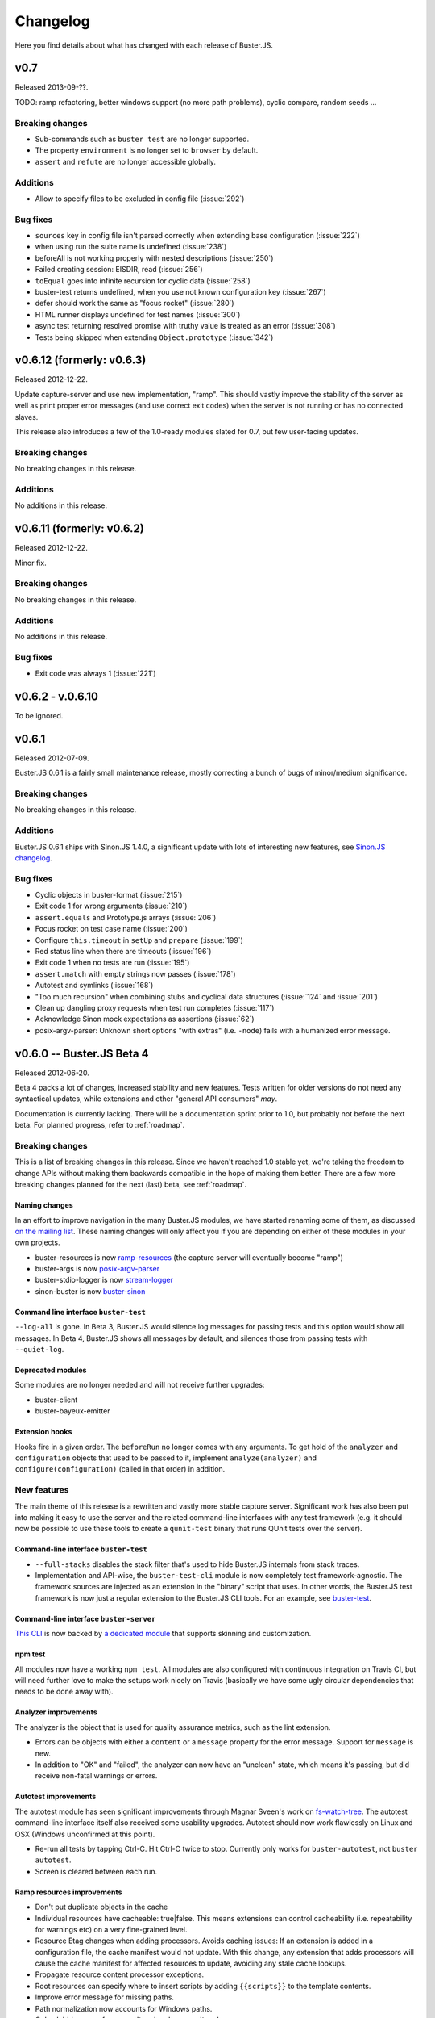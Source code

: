 .. highlight:: javascript

=========
Changelog
=========

Here you find details about what has changed with each release of Buster.JS.

v0.7
====

Released 2013-09-??.

TODO: ramp refactoring, better windows support (no more path problems), cyclic compare, random seeds ...

Breaking changes
----------------

- Sub-commands such as ``buster test`` are no longer supported.
- The property ``environment`` is no longer set to ``browser`` by default.
- ``assert`` and ``refute`` are no longer accessible globally.

Additions
---------

- Allow to specify files to be excluded in config file (:issue:`292`)

Bug fixes
---------

- ``sources`` key in config file isn't parsed correctly when extending base configuration (:issue:`222`)
- when using run the suite name is undefined (:issue:`238`)
- beforeAll is not working properly with nested descriptions (:issue:`250`)
- Failed creating session: EISDIR, read (:issue:`256`)
- ``toEqual`` goes into infinite recursion for cyclic data (:issue:`258`)
- buster-test returns undefined, when you use not known configuration key (:issue:`267`)
- defer should work the same as "focus rocket" (:issue:`280`)
- HTML runner displays undefined for test names (:issue:`300`)
- async test returning resolved promise with truthy value is treated as an error (:issue:`308`)
- Tests being skipped when extending ``Object.prototype`` (:issue:`342`)


v0.6.12 (formerly: v0.6.3)
==========================

Released 2012-12-22.

Update capture-server and use new implementation, "ramp". This should
vastly improve the stability of the server as well as print proper
error messages (and use correct exit codes) when the server is not
running or has no connected slaves.

This release also introduces a few of the 1.0-ready modules slated for
0.7, but few user-facing updates.

Breaking changes
----------------

No breaking changes in this release.

Additions
---------

No additions in this release.


v0.6.11 (formerly: v0.6.2)
==========================

Released 2012-12-22.

Minor fix.

Breaking changes
----------------

No breaking changes in this release.

Additions
---------

No additions in this release.

Bug fixes
---------

- Exit code was always 1 (:issue:`221`)


v0.6.2 - v.0.6.10
=================

To be ignored.


v0.6.1
======

Released 2012-07-09.

Buster.JS 0.6.1 is a fairly small maintenance release, mostly correcting a
bunch of bugs of minor/medium significance.

Breaking changes
----------------

No breaking changes in this release.

Additions
---------

Buster.JS 0.6.1 ships with Sinon.JS 1.4.0, a significant update with lots of
interesting new features, see `Sinon.JS changelog
<http://sinonjs.org/Changelog.txt>`_.

Bug fixes
---------

- Cyclic objects in buster-format (:issue:`215`)

- Exit code 1 for wrong arguments (:issue:`210`)

- ``assert.equals`` and Prototype.js arrays (:issue:`206`)

- Focus rocket on test case name (:issue:`200`)

- Configure ``this.timeout`` in ``setUp`` and ``prepare`` (:issue:`199`)

- Red status line when there are timeouts (:issue:`196`)

- Exit code 1 when no tests are run (:issue:`195`)

- ``assert.match`` with empty strings now passes (:issue:`178`)

- Autotest and symlinks (:issue:`168`)

- "Too much recursion" when combining stubs and cyclical data structures
  (:issue:`124` and :issue:`201`)

- Clean up dangling proxy requests when test run completes (:issue:`117`)

- Acknowledge Sinon mock expectations as assertions (:issue:`62`)

- posix-argv-parser: Unknown short options "with extras" (i.e. ``-node``) fails
  with a humanized error message.


v0.6.0 -- Buster.JS Beta 4
==========================

Released 2012-06-20.

Beta 4 packs a lot of changes, increased stability and new features. Tests
written for older versions do not need any syntactical updates, while
extensions and other "general API consumers" *may*.

Documentation is currently lacking. There will be a documentation sprint prior
to 1.0, but probably not before the next beta. For planned progress, refer to
:ref:`roadmap`.

Breaking changes
----------------

This is a list of breaking changes in this release. Since we haven't reached
1.0 stable yet, we're taking the freedom to change APIs without making them
backwards compatible in the hope of making them better. There are a few more
breaking changes planned for the next (last) beta, see :ref:`roadmap`.

Naming changes
^^^^^^^^^^^^^^

In an effort to improve navigation in the many Buster.JS modules, we have
started renaming some of them, as discussed `on the mailing list
<http://groups.google.com/group/busterjs-dev/browse_thread/thread/454146b98e69eef9>`_.
These naming changes will only affect you if you are depending on either of
these modules in your own projects.

- buster-resources is now `ramp-resources
  <https://github.com/busterjs/ramp-resources>`_ (the capture server will
  eventually become "ramp")
- buster-args is now `posix-argv-parser
  <https://github.com/busterjs/posix-argv-parser>`_
- buster-stdio-logger is now `stream-logger <https://github.com/busterjs/stream-logger>`_
- sinon-buster is now `buster-sinon
  <https://github.com/busterjs/buster-sinon>`_

Command line interface ``buster-test``
^^^^^^^^^^^^^^^^^^^^^^^^^^^^^^^^^^^^^^

``--log-all`` is gone. In Beta 3, Buster.JS would silence log messages for
passing tests and this option would show all messages. In Beta 4, Buster.JS
shows all messages by default, and silences those from passing tests with
``--quiet-log``.

Deprecated modules
^^^^^^^^^^^^^^^^^^

Some modules are no longer needed and will not receive further upgrades:

- buster-client
- buster-bayeux-emitter

Extension hooks
^^^^^^^^^^^^^^^

Hooks fire in a given order. The ``beforeRun`` no longer comes with
any arguments. To get hold of the ``analyzer`` and ``configuration`` objects
that used to be passed to it, implement ``analyze(analyzer)`` and
``configure(configuration)`` (called in that order) in addition.

New features
------------

The main theme of this release is a rewritten and vastly more stable capture
server. Significant work has also been put into making it easy to use the
server and the related command-line interfaces with any test framework (e.g.
it should now be possible to use these tools to create a ``qunit-test``
binary that runs QUnit tests over the server).

Command-line interface ``buster-test``
^^^^^^^^^^^^^^^^^^^^^^^^^^^^^^^^^^^^^^

- ``--full-stacks`` disables the stack filter that's used to hide Buster.JS
  internals from stack traces.

- Implementation and API-wise, the ``buster-test-cli`` module is now completely
  test framework-agnostic. The framework sources are injected as an extension
  in the "binary" script that uses. In other words, the Buster.JS test
  framework is now just a regular extension to the Buster.JS CLI tools.
  For an example, see `buster-test
  <https://github.com/busterjs/buster/blob/v0.6.0/bin/buster-test>`_.

Command-line interface ``buster-server``
^^^^^^^^^^^^^^^^^^^^^^^^^^^^^^^^^^^^^^^^

`This CLI <https://github.com/busterjs/buster/blob/v0.6.0/bin/buster-server>`_
is now backed by `a dedicated module
<https://github.com/busterjs/buster-server-cli>`_ that supports skinning and
customization.

npm test
^^^^^^^^

All modules now have a working ``npm test``. All modules are also configured
with continuous integration on Travis CI, but will need further love to make
the setups work nicely on Travis (basically we have some ugly circular
dependencies that needs to be done away with).

Analyzer improvements
^^^^^^^^^^^^^^^^^^^^^

The analyzer is the object that is used for quality assurance metrics, such as
the lint extension.

- Errors can be objects with either a ``content`` or a ``message`` property for
  the error message. Support for ``message`` is new.

- In addition to "OK" and "failed", the analyzer can now have an "unclean"
  state, which means it's passing, but did receive non-fatal warnings or
  errors.

Autotest improvements
^^^^^^^^^^^^^^^^^^^^^

The autotest module has seen significant improvements through Magnar Sveen's
work on `fs-watch-tree <http://github.com/busterjs/fs-watch-tree>`_.  The
autotest command-line interface itself also received some usability upgrades.
Autotest should now work flawlessly on Linux and OSX (Windows unconfirmed at
this point).

- Re-run all tests by tapping Ctrl-C. Hit Ctrl-C twice to stop. Currently only
  works for ``buster-autotest``, not ``buster autotest``.

- Screen is cleared between each run.

Ramp resources improvements
^^^^^^^^^^^^^^^^^^^^^^^^^^^

- Don't put duplicate objects in the cache

- Individual resources have cacheable: true|false. This means extensions can
  control cacheability (i.e. repeatability for warnings etc) on a very
  fine-grained level.

- Resource Etag changes when adding processors. Avoids caching issues: If an
  extension is added in a configuration file, the cache manifest would not
  update. With this change, any extension that adds processors will cause the
  cache manifest for affected resources to update, avoiding any stale cache
  lookups.

- Propagate resource content processor exceptions.

- Root resources can specify where to insert scripts by adding ``{{scripts}}``
  to the template contents.

- Improve error message for missing paths.

- Path normalization now accounts for Windows paths.

- Only globbing once for ``appendLoad`` and ``prependLoad``.

buster-test improvements (focus rocket!)
^^^^^^^^^^^^^^^^^^^^^^^^^^^^^^^^^^^^^^^^

- Focus rocket: Sort of the opposite of a deferred test. Prepend any test name
  with the focus rocket "=>" and only tests with the rocket will run. See `this
  short screencast on it <http://ascii.io/a/548>`_.

- The dots reporter tracks elapsed time.

- ``buster.testContext`` is now an event emitter, and::

      buster.testContext.on("create", function () {});

  takes over for::

      buster.testCase.onCreate(function () {});

  and::

      buster.spec.onCreate(function () {});

``~/.buster.js``
^^^^^^^^^^^^^^^^

The buster.js configuration file you put in your projects has a strict focus
on project-related settings. This means that it intentionally does not support
personal preferences like ``--color dim``. This is where ``~/.buster.js`` (or
``~/.buster.d/index.js`` if you prefer) enters.  Currently the following
settings can be provided:

- ``test.releaseConsole``. If ``true``, never capture the console.

- ``test.quietLog``. If ``true``, never print log messages for passing tests.

- ``test.color``. One of "dim", "bright" (default) or "none".

To specify preferences, ``~/.buster.js`` (or (``~/.buster.d/index.js``) should
look like this::

    module.exports = {
        "test.color": "dim"

        // More settings as needed
    };

Partial Windows support
^^^^^^^^^^^^^^^^^^^^^^^

:ref:`Windows support <windows>` work is ongoing. In this version,
Node tests with the ``buster-test`` command-line interface is working, while
the server and browser automation part is still not quite there. If you need
Windows support, please consider chipping in.

Argv parsing
^^^^^^^^^^^^

buster-args is now posix-argv-parser and has an overhauled API. Highlights:

- Support for transforms

- Support for types

- New, close-to-stateless API

Various additions
^^^^^^^^^^^^^^^^^

- buster-core Event emitter: it is now safe to remove a listener inside a
  listener.

- buster-core Event emitter: It is now possible to subscribe to all events with
  one call, ``obj.on(function (event, data) {});``

- buster-core: Extracted tmpFile method from buster-configuration.

- buster-format Bug fix: hasOwnProperty issue on IE9.

- buster-lint: Prevent caching of files containing lint.

- buster-sinon: callOrder accepts array of spies.


v0.5.3
======

Released 2012-05-04.

Breaking changes
----------------

- *TODO Fill out*

Additions
---------

- *TODO Fill out*

Bugs
----

- *TODO Fill out*


v0.5.2
======

Released 2012-05-02.

Breaking changes
----------------

No breaking changes in this release.

Additions
---------

- Allow ``--config/-c`` for ``buster test`` to accept a comma separated list of
  configuration files. (:issue:`171`)

- Capture browser page displays how many browsers in total are captured.

Bugs
----

- buster-glob requires a newer glob, which solves a problem with same glob
  patterns in different working directories.

- Use ``path.join`` for cross-platform paths (only partially solved)


v0.5.1
======

Released 2012-04-26.

Breaking changes
----------------

No breaking changes in this release.

Additions
---------

- Only log messages (``buster.log``) for failed tests by default log all with
  ``--log-all``/``-L`` (:issue:`163`)

- Added more detailed information about OS (Sasha Depold,
  `buster-user-agent-parser #1
  <https://github.com/busterjs/buster-user-agent-parser/pull/1>`_,
  `buster-test-cli #1 <https://github.com/busterjs/buster-test-cli/pull/1>`_)

Bugs
----

- ``assert.same`` now is compatible with ES Harmony "egal". ``assert.equals``
  recognizes ``NaN`` as equal to ``NaN``. (:issue:`162`)


v0.5.0 -- Buster.JS Beta 3
==========================

Released 2012-04-17.

Breaking changes
----------------

This is a list of breaking changes in this release. Since we haven't reached
1.0 stable yet, we're taking the freedom to change APIs without making them
backwards compatible in the hope of making them better.

- ``testLibs`` removed, ``testHelpers`` added (:issue:`95`)

  This is a simple change of words. ``testHelpers`` resonates better with most
  uses of the property than ``testLibs``. It behaves like before, meaning that
  e.g. when you run single tests with ``buster test -t test/my-test.js``,
  everything in ``testHelpers`` will still be loaded.

- Some expectations changed names (:issue:`91`)

  We're renaming some expectations, basically to match the expectations in
  Jasmine. We were already pretty close to their API, and being 1:1 means way
  easier migration. Some expectations have also been added, you can find them
  in the "Changes" section below.

  - ``toBeSameAs`` is now ``toBe``. Example: ``expect(true).toBeTruthy()``

  - ``toBeInDelta`` is now ``toBeNear``, aliased to ``toBeCloseTo``. Example:
    ``expect(4.5).toBeCloseTo(4, 0.5)``

  - ``not()`` is now a property, not a function. Example:
    ``expect(false).not.toBeTruthy()``

- Removed assertion

  ``assert.typeOf`` was removed in favor of the more specific ones (e.g.
  ``assert.isString``)

- ``buster.env.path`` is removed

    Use ``buster.env.contextPath`` (was also available before beta 3) instead.
    Note that ``buster.env.contextPath`` does not include a trailing slash.


Additions
---------

- buster-autotest works on all platforms where ``fs.watch`` is supported.
  Autotest is also slightly clever, only running affected tests on each save
  and running the entire suite when going from red to green.

- Adding support for JsTestDriver style
  ``/*:DOC+=<div>test</div>*/`` with the new extension :ref:`buster-html-doc`.
  This extension can be used both in vanilla buster tests and alongside
  :ref:`buster-jstestdriver`. (:issue:`47`)

- The body of the testbed HTML in browser tests will now reset between each
  test run. It will not be cleared out entirely, it will be set to what it was
  initially. Note: this is not yet fixed in :ref:`buster-static`. (:issue:`74`)

- Added new expectations ``toContain``, ``toBeTruthy`` and ``toBeFalsy``.
  (:issue:`91`)

- Added new assertion ``contains`` (:issue:`91`)

- Added new CLI option, ``--release-console``, to ``buster test``. Buster now
  proxies all ``console`` loggings to ``buster.log`` by default, and you can
  use this setting to disable it. (:issue:`96`)

- Highlighting uncaught exceptions with colors to make them stand out.
  (:issue:`105`)

- The reporters now let you know if a timeout happened in ``setUp``,
  ``tearDown`` or in the test itself. (:issue:`12`)

- Proper exit codes for failing tests and other error situations (``buster
  test``) (:issue:`81`)

Bugs
----

- Fixed some bugs in server proxying for browser tests (:issue:`57`)

- Browser tests now fail when a test times out when there are successful tests
  in the same test run. (:issue:`77`)

- Browser tests now fail when there's no assertions in a test. (:issue:`69`)

- ``buster.log(function(){});`` would log undefined, as it called the function
  because of internals in buster-evented-logger. It no longer calls the
  function, and logs what you'd expect it to log. (:issue:`94`)

- Asserts are now counted properly in the JsTestDriver extension. (:issue:`49`,
  :issue:`31`)

- At some point in time, an unknown change fixed a small problem with
  ``assert.calledOnce``. Nobody knows what, where and why. (:issue:`70`)

- No longer running setUp/tearDown for deferred tests. (:issue:`107`)

- Chrome no longer periodically reloads the entire slave frameset when the tab
  is in the background. (:issue:`84`)

- Browser tests fail properly when there's no assertions in a test.
  (:issue:`69`)

- buster-static now properly made available when installing buster
  (:issue:`43`)

- Supporting ``"// deferred tests"`` in the BDD syntax as well. (:issue:`55`)

- Removing the use of ``Array.some`` and ``Object.create`` in browser code, for
  old browser compat. (:issue:`121`, :issue:`120`)

- ``extends`` on config groups now also copy extensions and other custom
  configurations. (:issue:`100`)

- Failing assertions are counted as assertions by the test runner.
  (:issue:`87`)

- Only installing one version of Sinon. (:issue:`14`)

- ``toBeCalledWith`` expectation now works when the stub/spy is called multiple
  times. (:issue:`82`)

- Properly counting assertions in buster-jstestdriver. (:issue:`49`)

- Making jstestdirver.jQuery available in buster-jstestdriver. (:issue:`48`)

- Now failing for non-existant files in the config file. (:issue:`78`)

- Status code is now non-zero when ``buster test`` fails with test errors etc.
  (:issue:`81`)

- Dot reporter wraps lines. (:issue:`32`)

- No longer warning with syntax error for files where the last line is a
  comment. (:issue:`144`)

- Fixing ``assert.exception`` failures causing stack overflows. (:issue:`63`)

- Logging a function no longer logs ``"undefined"``. (:issue:`94`)

- XML reporter now reports uncaught exceptions. (:issue:`134`)

- Dots reporter wraps lines when they become too long

- Uncaught exceptions does not print overlapping with dots

- Proper support for asynchronous test cases/specs (:issue:`15`)


v0.4.0 -- Buster.JS Beta 2
==========================

Released 2012-02-21.

This is a brief (i.e. not exhaustive) overview of changes from Beta 1. Beta 2
introduces quite a few fundamental refactorings and rewrites, and is
significantly closer to a stable 1.0 release than its predecessor.

With Beta 2, we've entered a more rapid iterative development and release
cycle. In the four days since the initial release, three patch updates have
already been shipped. "Beta 2" refers to Buster.JS version 0.4.1 or newer,
until we decide to do a release candidate (or another major beta, if
necessary).

Problems?
---------

Please `report as many issues <https://github.com/busterjs/buster/issues>`_ as
you can, and consider `contributing docs
<https://github.com/busterjs/buster-docs>`_ or file feature requests so we can
improve documentation. Docs are behind on some things, but we're working on it.

Breaking change: Config files can no longer read files outside of ``rootPath``
------------------------------------------------------------------------------

Since we haven't reached 1.0 stable yet, we're changing APIs without making
them backwards compatible.

Configuration file loading is revamped (most importantly,
:ref:`buster-resources` was completely rewritten).

``sources``, ``tests``, etc can no longer contain paths outside the root path.
The root path defaults to the path the configuration file is in. You can also
provide the ``rootPath`` property in the configuration file to base the project
outside the directory where the configuration file is located.

::

    config["My tests"] = {
        sources: ["../src/**/*.js"], // Will not work!
        tests: ["**/*-test.js"]
    };

    config["My tests"] = {
        rootPath: "../", // Will work (or just move the config file up one folder)
        sources: ["src/**/*.js"],
        tests: ["tests/**/*-test.js"]
    };


Changes
-------

- Stronger Node.JS inferences across the board.

- :ref:`Capture server <buster-capture-server>`: significant refactor.
  "Clients" are now "slaves" and several URLs have changed.

- Configuration file can now load :doc:`extensions <extensions/index>`.  A few
  are already availble, and others, like buster-amd (:issue:`15`) and coverage
  is right around the corner.

- buster-promise is now deprecated and will not receive further updates. We
  recommend the wonderful `when.js <https://github.com/cujojs/when>`_
  instead--it's what we use.

- Buster now syntax checks files before attempting to run tests in browsers.
  This ensures a stable environment with good feedback, regardless of target
  browser.

- The test runner was rewritten. It now supports per-test timeouts, the done
  callback can be used to wrap functions ("we're done when this function is
  called"), asynchronous ``testCase`` and ``describe``, and TeamCity reporter.

- The test runner now has a system for including other measures in a test run,
  issuing warnings, or even preventing tests from running at all. The first
  external tool included in this system is :ref:`buster-lint`. Expect more
  thorough documentation of this system as it evolves.


v0.3.0 -- Buster.JS Beta 1
==========================

The beta is upon us!

See :ref:`getting started <getting-started>` and :ref:`the overview <overview>`
for usage, installation, features, etc.

So far we have QUnit style static html page testing, JsTestDriver style browser
automation, and node testing. We have stubbing and mocking, setUp and tearDown,
asynchronous tests, hybrid browser/Node tests, and much more.

We *don't* have a super stable 1.0 that you can connect to a zillion old
browsers to and have it run in a stable fashion in your CI environment. Getting
there requires field testing, and that's where you come in.

You will run into issues, and when you do, we want to know about them. Please
don't hesitate `posting issues in the issue tracker
<https://github.com/busterjs/buster/issues>`_.

See also `mailing list <http://groups.google.com/group/busterjs>`_,
#buster.js at irc.freenode.net, and `@buster_js at Twitter
<http://twitter.com/buster_js>`_.


Known issues
------------

IE7 and lower, and Safari, doesn't work with ``buster server``. You can still
use ``buster static`` to run your tests in these browsers.


Roadmap
-------

- Running browser tests without a browser and a server via PhantomJS
- Stability for CI environments etc.
- ...and more. This list is incomplete.
